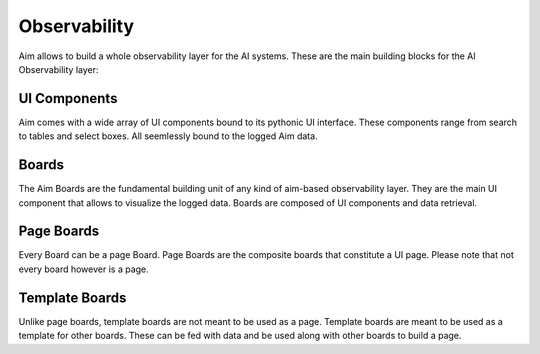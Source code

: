 ###########
 Observability
###########

Aim allows to build a whole observability layer for the AI systems.
These are the main building blocks for the AI Observability layer:

UI Components
-------------

Aim comes with a wide array of UI components bound to its pythonic UI interface.
These components range from search to tables and select boxes.
All seemlessly bound to the logged Aim data.

Boards
------

The Aim Boards are the fundamental building unit of any kind of aim-based observability layer.
They are the main UI component that allows to visualize the logged data.
Boards are composed of UI components and data retrieval.

Page Boards
-----------
Every Board can be a page Board.
Page Boards are the composite boards that constitute a UI page.
Please note that not every board however is a page.

Template Boards
---------------
Unlike page boards, template boards are not meant to be used as a page.
Template boards are meant to be used as a template for other boards.
These can be fed with data and be used along with other boards to build a page.
